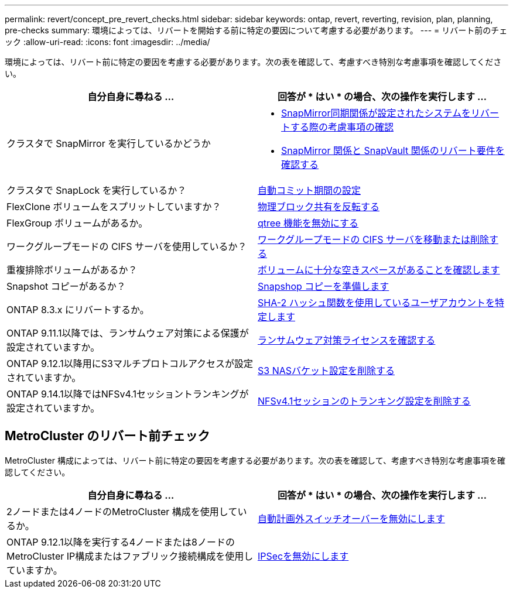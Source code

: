 ---
permalink: revert/concept_pre_revert_checks.html 
sidebar: sidebar 
keywords: ontap, revert, reverting, revision, plan, planning, pre-checks 
summary: 環境によっては、リバートを開始する前に特定の要因について考慮する必要があります。 
---
= リバート前のチェック
:allow-uri-read: 
:icons: font
:imagesdir: ../media/


[role="lead"]
環境によっては、リバート前に特定の要因を考慮する必要があります。次の表を確認して、考慮すべき特別な考慮事項を確認してください。

[cols="2*"]
|===
| 自分自身に尋ねる ... | 回答が * はい * の場合、次の操作を実行します ... 


| クラスタで SnapMirror を実行しているかどうか  a| 
* xref:concept_consideration_for_reverting_systems_with_snapmirror_synchronous_relationships.html[SnapMirror同期関係が設定されたシステムをリバートする際の考慮事項の確認]
* xref:concept_reversion_requirements_for_snapmirror_and_snapvault_relationships.html[SnapMirror 関係と SnapVault 関係のリバート要件を確認する]




| クラスタで SnapLock を実行しているか？ | xref:task_setting_autocommit_periods_for_snaplock_volumes_before_reverting.html[自動コミット期間の設定] 


| FlexClone ボリュームをスプリットしていますか？ | xref:task_reverting_the_physical_block_sharing_in_split_flexclone_volumes.html[物理ブロック共有を反転する] 


| FlexGroup ボリュームがあるか。 | xref:task_disabling_qtrees_in_flexgroup_volumes_before_reverting.html[qtree 機能を無効にする] 


| ワークグループモードの CIFS サーバを使用しているか？ | xref:task_identifying_and_moving_cifs_servers_in_workgroup_mode.html[ワークグループモードの CIFS サーバを移動または削除する] 


| 重複排除ボリュームがあるか？ | xref:task_reverting_systems_with_deduplicated_volumes.html[ボリュームに十分な空きスペースがあることを確認します] 


| Snapshot コピーがあるか？ | xref:task_preparing_snapshot_copies_before_reverting.html[Snapshop コピーを準備します] 


| ONTAP 8.3.x にリバートするか。 | xref:identify-user-sha2-hash-user-accounts.html[SHA-2 ハッシュ関数を使用しているユーザアカウントを特定します] 


| ONTAP 9.11.1以降では、ランサムウェア対策による保護が設定されていますか。 | xref:anti-ransomware-license-task.html[ランサムウェア対策ライセンスを確認する] 


| ONTAP 9.12.1以降用にS3マルチプロトコルアクセスが設定されていますか。 | xref:remove-nas-bucket-task.html[S3 NASバケット設定を削除する] 


| ONTAP 9.14.1以降ではNFSv4.1セッショントランキングが設定されていますか。 | xref:remove-nfs-trunking-task.html[NFSv4.1セッションのトランキング設定を削除する] 
|===


== MetroCluster のリバート前チェック

MetroCluster 構成によっては、リバート前に特定の要因を考慮する必要があります。次の表を確認して、考慮すべき特別な考慮事項を確認してください。

[cols="2*"]
|===
| 自分自身に尋ねる ... | 回答が * はい * の場合、次の操作を実行します ... 


| 2ノードまたは4ノードのMetroCluster 構成を使用しているか。 | xref:task_disable_asuo.html[自動計画外スイッチオーバーを無効にします] 


| ONTAP 9.12.1以降を実行する4ノードまたは8ノードのMetroCluster IP構成またはファブリック接続構成を使用していますか。 | xref:task-disable-ipsec.html [IPSecを無効にします] 
|===